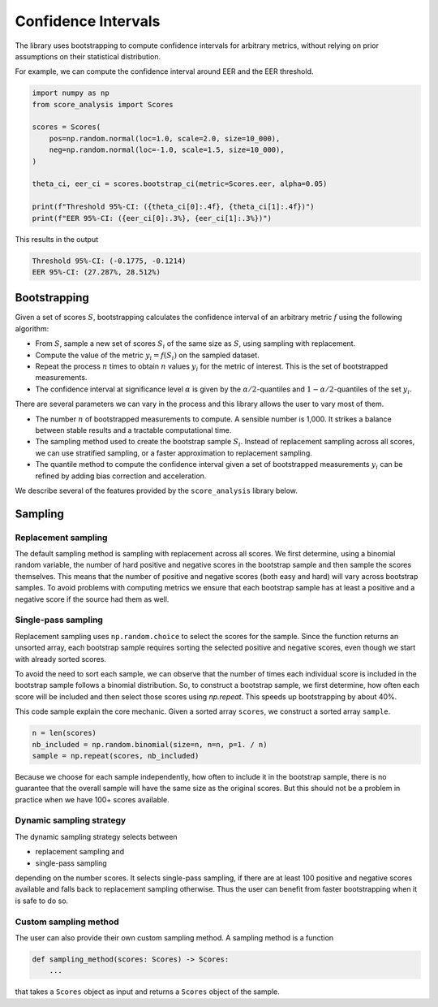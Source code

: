 Confidence Intervals
====================

The library uses bootstrapping to compute confidence intervals for arbitrary metrics,
without relying on prior assumptions on their statistical distribution.

For example, we can compute the confidence interval around EER and the EER threshold.

.. code-block:: python

    import numpy as np
    from score_analysis import Scores

    scores = Scores(
        pos=np.random.normal(loc=1.0, scale=2.0, size=10_000),
        neg=np.random.normal(loc=-1.0, scale=1.5, size=10_000),
    )

    theta_ci, eer_ci = scores.bootstrap_ci(metric=Scores.eer, alpha=0.05)

    print(f"Threshold 95%-CI: ({theta_ci[0]:.4f}, {theta_ci[1]:.4f})")
    print(f"EER 95%-CI: ({eer_ci[0]:.3%}, {eer_ci[1]:.3%})")

This results in the output

.. code-block::

    Threshold 95%-CI: (-0.1775, -0.1214)
    EER 95%-CI: (27.287%, 28.512%)


Bootstrapping
-------------

Given a set of scores :math:`S`, bootstrapping calculates the confidence interval of an
arbitrary metric :math:`f` using the following algorithm:

* From :math:`S`, sample a new set of scores :math:`S_i` of the same size as :math:`S`,
  using sampling with replacement.
* Compute the value of the metric :math:`y_i = f(S_i)` on the sampled dataset.
* Repeat the process :math:`n` times to obtain :math:`n` values :math:`{y_i}` for the
  metric of interest. This is the set of bootstrapped measurements.
* The confidence interval at significance level :math:`\alpha` is given by the
  :math:`\alpha/2`-quantiles and :math:`1-\alpha/2`-quantiles of the set :math:`{y_i}`.

There are several parameters we can vary in the process and this library allows
the user to vary most of them.

* The number :math:`n` of bootstrapped measurements to compute. A sensible
  number is 1,000. It strikes a balance between stable results and a tractable
  computational time.
* The sampling method used to create the bootstrap sample :math:`S_i`. Instead of
  replacement sampling across all scores, we can use stratified sampling, or a faster
  approximation to replacement sampling.
* The quantile method to compute the confidence interval given a set of bootstrapped
  measurements :math:`{y_i}` can be refined by adding bias correction and acceleration.

We describe several of the features provided by the ``score_analysis`` library below.

Sampling
--------

Replacement sampling
^^^^^^^^^^^^^^^^^^^^

The default sampling method is sampling with replacement across all scores. We first
determine, using a binomial random variable, the number of hard positive and negative
scores in the bootstrap sample and then sample the scores themselves. This means that
the number of positive and negative scores (both easy and hard) will vary across
bootstrap samples. To avoid problems with computing metrics we ensure that each
bootstrap sample has at least a positive and a negative score if the source had them
as well.

Single-pass sampling
^^^^^^^^^^^^^^^^^^^^

Replacement sampling uses ``np.random.choice`` to select the scores for the sample.
Since the function returns an unsorted array, each bootstrap sample requires sorting
the selected positive and negative scores, even though we start with already sorted
scores.

To avoid the need to sort each sample, we can observe that the number of times each
individual score is included in the bootstrap sample follows a binomial distribution.
So, to construct a bootstrap sample, we first determine, how often each score will
be included and then select those scores using `np.repeat`. This speeds up bootstrapping
by about 40%.

This code sample explain the core mechanic. Given a sorted array ``scores``, we
construct a sorted array ``sample``.

.. code-block:: python

    n = len(scores)
    nb_included = np.random.binomial(size=n, n=n, p=1. / n)
    sample = np.repeat(scores, nb_included)

Because we choose for each sample independently, how often to include it in the
bootstrap sample, there is no guarantee that the overall sample will have the same
size as the original scores. But this should not be a problem in practice when
we have 100+ scores available.

Dynamic sampling strategy
^^^^^^^^^^^^^^^^^^^^^^^^^

The dynamic sampling strategy selects between

* replacement sampling and
* single-pass sampling

depending on the number scores. It selects single-pass sampling, if there are at least
100 positive and negative scores available and falls back to replacement sampling
otherwise. Thus the user can benefit from faster bootstrapping when it is safe to do
so.

Custom sampling method
^^^^^^^^^^^^^^^^^^^^^^

The user can also provide their own custom sampling method. A sampling method is a
function

.. code-block:: python

    def sampling_method(scores: Scores) -> Scores:
        ...

that takes a ``Scores`` object as input and returns a ``Scores`` object of the sample.
